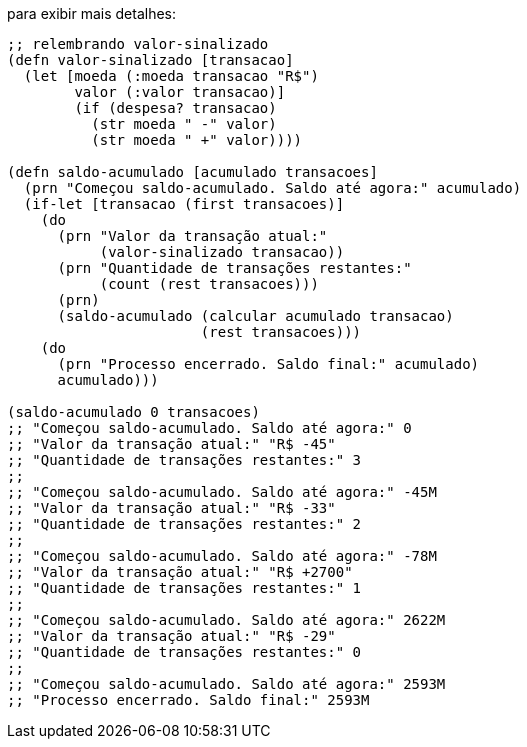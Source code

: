 para exibir mais detalhes:

```
;; relembrando valor-sinalizado
(defn valor-sinalizado [transacao]
  (let [moeda (:moeda transacao "R$")
        valor (:valor transacao)]
        (if (despesa? transacao)
          (str moeda " -" valor)
          (str moeda " +" valor))))

(defn saldo-acumulado [acumulado transacoes]
  (prn "Começou saldo-acumulado. Saldo até agora:" acumulado)
  (if-let [transacao (first transacoes)]
    (do
      (prn "Valor da transação atual:"
           (valor-sinalizado transacao))
      (prn "Quantidade de transações restantes:"
           (count (rest transacoes)))
      (prn)
      (saldo-acumulado (calcular acumulado transacao)
                       (rest transacoes)))
    (do
      (prn "Processo encerrado. Saldo final:" acumulado)
      acumulado)))

(saldo-acumulado 0 transacoes)
;; "Começou saldo-acumulado. Saldo até agora:" 0
;; "Valor da transação atual:" "R$ -45"
;; "Quantidade de transações restantes:" 3
;;
;; "Começou saldo-acumulado. Saldo até agora:" -45M
;; "Valor da transação atual:" "R$ -33"
;; "Quantidade de transações restantes:" 2
;;
;; "Começou saldo-acumulado. Saldo até agora:" -78M
;; "Valor da transação atual:" "R$ +2700"
;; "Quantidade de transações restantes:" 1
;;
;; "Começou saldo-acumulado. Saldo até agora:" 2622M
;; "Valor da transação atual:" "R$ -29"
;; "Quantidade de transações restantes:" 0
;;
;; "Começou saldo-acumulado. Saldo até agora:" 2593M
;; "Processo encerrado. Saldo final:" 2593M
```